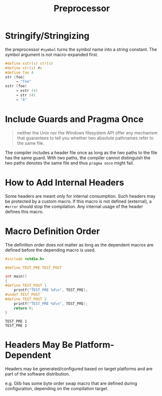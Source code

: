 #+title: Preprocessor

* Stringify/Stringizing

the preprocessor =#symbol= turns the symbol name into a string constant. The
symbol argument is not macro-expanded first.

#+begin_src c
#define xstr(s) str(s)
#define str(s) #s
#define foo 4
str (foo)
     → "foo"
xstr (foo)
     → xstr (4)
     → str (4)
     → "4"
#+end_src

* Include Guards and Pragma Once

#+begin_quote
neither the Unix nor the Windows filesystem API offer any mechanism that guarantees to tell you whether two absolute pathnames refer to the same file.
#+end_quote

The compiler includes a header file once as long as the two paths to the file has the same guard.
With two paths, the compiler cannot distinguish the two paths denotes the same file and thus
=pragma once= might fail.


* How to Add Internal Headers

Some headers are meant only for internal consumption. Such headers may be
protected by a custom macro. If this macro is not defined (external), a =#error=
should stop the compilation. Any internal usage of the header defines this macro.

* Macro Definition Order

The definition order does not matter as long as the dependent macros are defined
before the depending macro is used.

#+begin_src c
#include <stdio.h>

#define TEST_PRE TEST_POST

int main()
{
#define TEST_POST 1
    printf("TEST_PRE %d\n", TEST_PRE);
#undef TEST_POST
#define TEST_POST 2
    printf("TEST_PRE %d\n", TEST_PRE);
    return 0;
}
#+end_src

#+begin_src shell
TEST_PRE 1
TEST_PRE 2
#+end_src

* Headers May Be Platform-Dependent

Headers may be generated/configured based on target platforms and are part of
the software distribution.

e.g. Glib has some byte order swap macro that are defined during configuration,
depending on the compilation target.
